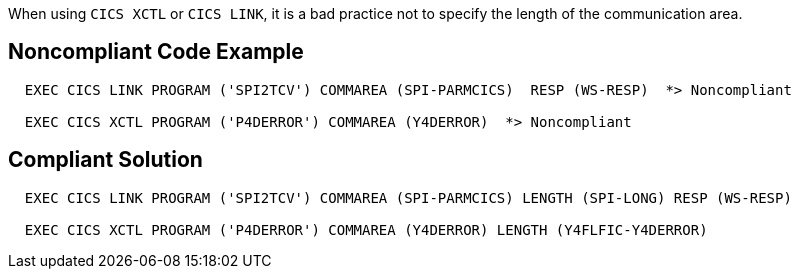 When using ``CICS XCTL`` or ``CICS LINK``, it is a bad practice not to specify the length of the communication area.


== Noncompliant Code Example

----
  EXEC CICS LINK PROGRAM ('SPI2TCV') COMMAREA (SPI-PARMCICS)  RESP (WS-RESP)  *> Noncompliant

  EXEC CICS XCTL PROGRAM ('P4DERROR') COMMAREA (Y4DERROR)  *> Noncompliant
----


== Compliant Solution

----
  EXEC CICS LINK PROGRAM ('SPI2TCV') COMMAREA (SPI-PARMCICS) LENGTH (SPI-LONG) RESP (WS-RESP)

  EXEC CICS XCTL PROGRAM ('P4DERROR') COMMAREA (Y4DERROR) LENGTH (Y4FLFIC-Y4DERROR)
----

